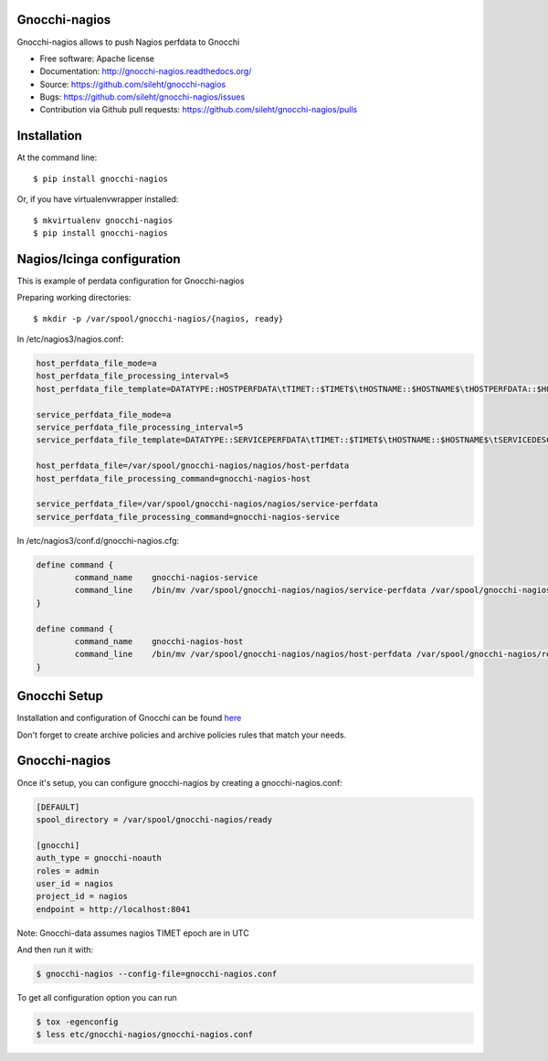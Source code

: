 ===============================
Gnocchi-nagios
===============================

.. image:: https://img.shields.io/pypi/v/gnocchi-nagios.svg
   :target: https://pypi.python.org/pypi/gnocchi-nagios/
   :alt: Latest Version

.. image:: https://img.shields.io/pypi/dm/gnocchi-nagios.svg
   :target: https://pypi.python.org/pypi/gnocchi-nagios/
   :alt: Downloads

.. image:: https://travis-ci.org/sileht/gnocchi-nagios.png?branch=master
   :target: https://travis-ci.org/sileht/gnocchi-nagios

Gnocchi-nagios allows to push Nagios perfdata to Gnocchi

* Free software: Apache license
* Documentation: http://gnocchi-nagios.readthedocs.org/
* Source: https://github.com/sileht/gnocchi-nagios
* Bugs: https://github.com/sileht/gnocchi-nagios/issues
* Contribution via Github pull requests: https://github.com/sileht/gnocchi-nagios/pulls

============
Installation
============

At the command line::

    $ pip install gnocchi-nagios

Or, if you have virtualenvwrapper installed::

    $ mkvirtualenv gnocchi-nagios
    $ pip install gnocchi-nagios


===========================
Nagios/Icinga configuration
===========================

This is example of perdata configuration for Gnocchi-nagios

Preparing working directories::

    $ mkdir -p /var/spool/gnocchi-nagios/{nagios, ready}

In /etc/nagios3/nagios.conf:

.. code-block:: ini

    host_perfdata_file_mode=a
    host_perfdata_file_processing_interval=5
    host_perfdata_file_template=DATATYPE::HOSTPERFDATA\tTIMET::$TIMET$\tHOSTNAME::$HOSTNAME$\tHOSTPERFDATA::$HOSTPERFDATA$\t$\tHOSTSTATE::$HOSTSTATE$\tHOSTSTATETYPE::$HOSTSTATETYPE$

    service_perfdata_file_mode=a
    service_perfdata_file_processing_interval=5
    service_perfdata_file_template=DATATYPE::SERVICEPERFDATA\tTIMET::$TIMET$\tHOSTNAME::$HOSTNAME$\tSERVICEDESC::$SERVICEDESC$\tSERVICEPERFDATA::$SERVICEPERFDATA\tHOSTSTATE::$HOSTSTATE$\tHOSTSTATETYPE::$HOSTSTATETYPE$\tSERVICESTATE::$SERVICESTATE$\tSERVICESTATETYPE::$SERVICESTATETYPE$

    host_perfdata_file=/var/spool/gnocchi-nagios/nagios/host-perfdata
    host_perfdata_file_processing_command=gnocchi-nagios-host

    service_perfdata_file=/var/spool/gnocchi-nagios/nagios/service-perfdata
    service_perfdata_file_processing_command=gnocchi-nagios-service


In /etc/nagios3/conf.d/gnocchi-nagios.cfg:

.. code-block:: ini

    define command {
            command_name    gnocchi-nagios-service
            command_line    /bin/mv /var/spool/gnocchi-nagios/nagios/service-perfdata /var/spool/gnocchi-nagios/ready/service-perfdata.$TIMET$
    }

    define command {
            command_name    gnocchi-nagios-host
            command_line    /bin/mv /var/spool/gnocchi-nagios/nagios/host-perfdata /var/spool/gnocchi-nagios/ready/host-perfdata.$TIMET$
    }


=============
Gnocchi Setup
=============

Installation and configuration of Gnocchi can be found `here <http://gnocchi.xyz/>`_


Don't forget to create archive policies and archive policies rules that match your needs.

==============
Gnocchi-nagios
==============

Once it's setup, you can configure gnocchi-nagios by creating a gnocchi-nagios.conf:

.. code-block:: ini

   [DEFAULT]
   spool_directory = /var/spool/gnocchi-nagios/ready

   [gnocchi]
   auth_type = gnocchi-noauth
   roles = admin
   user_id = nagios
   project_id = nagios
   endpoint = http://localhost:8041


Note: Gnocchi-data assumes nagios TIMET epoch are in UTC


And then run it with:

.. code-block:: shell

    $ gnocchi-nagios --config-file=gnocchi-nagios.conf

To get all configuration option you can run

.. code-block:: shell

    $ tox -egenconfig
    $ less etc/gnocchi-nagios/gnocchi-nagios.conf



